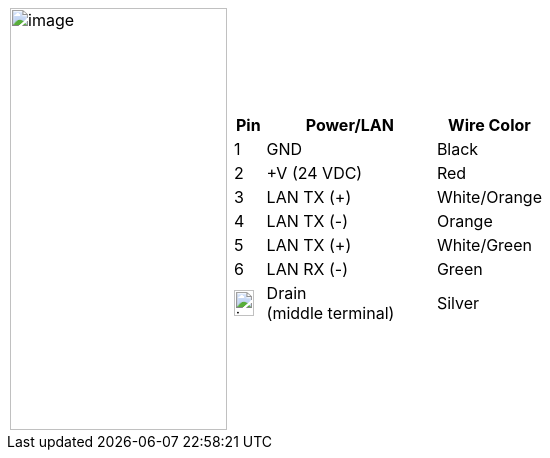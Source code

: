 
[table.withborders,cols="1,2a",width="70%",frame=none,grid=none]
|===
| image:ROOT:image$/IZA800GVES/image23.png[image,width=217,height=422]
|[table.withborders,width="100%",cols="10%,55%,35%",options="header",]
!===
!Pin !Power/LAN !Wire Color
!1 !GND !Black
!2 !{plus}V (24 VDC) !Red
!3 !LAN TX ({plus}) !White/Orange
!4 !LAN TX (-) !Orange
!5 !LAN TX ({plus}) !White/Green
!6 !LAN RX (-) !Green
!image:ROOT:GroundSymbol.png[image,width=20,height=26]  !Drain +
(middle terminal) !Silver
!===
|===
